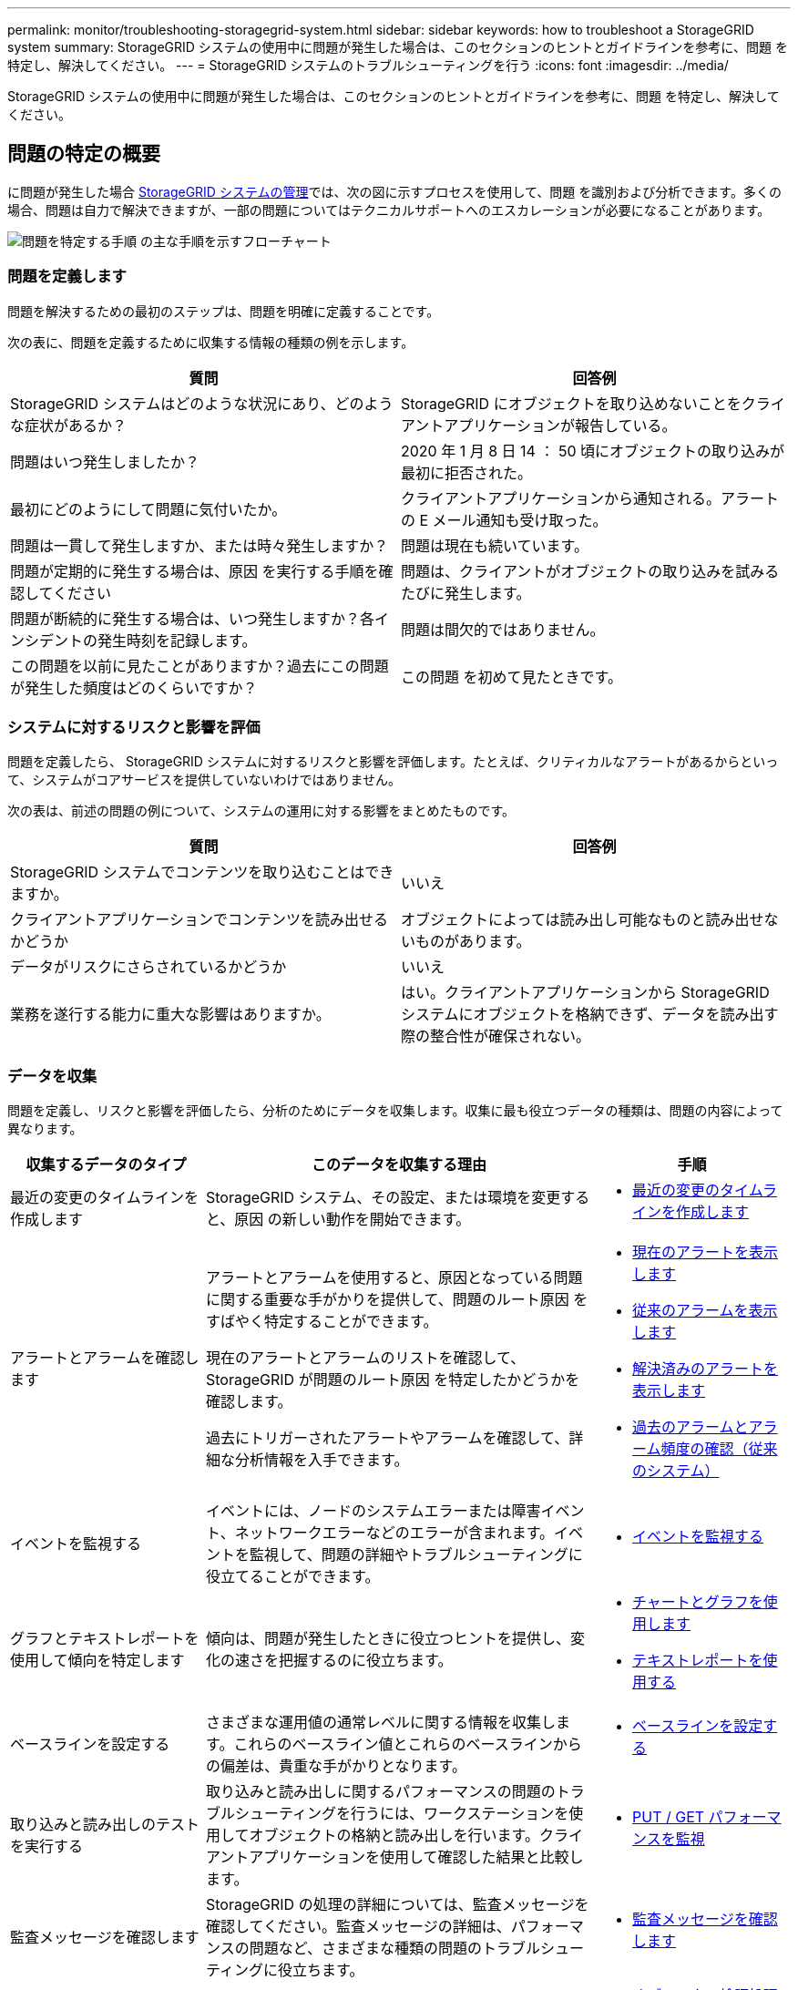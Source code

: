 ---
permalink: monitor/troubleshooting-storagegrid-system.html 
sidebar: sidebar 
keywords: how to troubleshoot a StorageGRID system 
summary: StorageGRID システムの使用中に問題が発生した場合は、このセクションのヒントとガイドラインを参考に、問題 を特定し、解決してください。 
---
= StorageGRID システムのトラブルシューティングを行う
:icons: font
:imagesdir: ../media/


[role="lead"]
StorageGRID システムの使用中に問題が発生した場合は、このセクションのヒントとガイドラインを参考に、問題 を特定し、解決してください。



== 問題の特定の概要

に問題が発生した場合 xref:../admin/index.adoc[StorageGRID システムの管理]では、次の図に示すプロセスを使用して、問題 を識別および分析できます。多くの場合、問題は自力で解決できますが、一部の問題についてはテクニカルサポートへのエスカレーションが必要になることがあります。

image::../media/problem_determination_methodology.gif[問題を特定する手順 の主な手順を示すフローチャート]



=== 問題を定義します

問題を解決するための最初のステップは、問題を明確に定義することです。

次の表に、問題を定義するために収集する情報の種類の例を示します。

[cols="1a,1a"]
|===
| 質問 | 回答例 


 a| 
StorageGRID システムはどのような状況にあり、どのような症状があるか？
 a| 
StorageGRID にオブジェクトを取り込めないことをクライアントアプリケーションが報告している。



 a| 
問題はいつ発生しましたか？
 a| 
2020 年 1 月 8 日 14 ： 50 頃にオブジェクトの取り込みが最初に拒否された。



 a| 
最初にどのようにして問題に気付いたか。
 a| 
クライアントアプリケーションから通知される。アラートの E メール通知も受け取った。



 a| 
問題は一貫して発生しますか、または時々発生しますか？
 a| 
問題は現在も続いています。



 a| 
問題が定期的に発生する場合は、原因 を実行する手順を確認してください
 a| 
問題は、クライアントがオブジェクトの取り込みを試みるたびに発生します。



 a| 
問題が断続的に発生する場合は、いつ発生しますか？各インシデントの発生時刻を記録します。
 a| 
問題は間欠的ではありません。



 a| 
この問題を以前に見たことがありますか？過去にこの問題が発生した頻度はどのくらいですか？
 a| 
この問題 を初めて見たときです。

|===


=== システムに対するリスクと影響を評価

問題を定義したら、 StorageGRID システムに対するリスクと影響を評価します。たとえば、クリティカルなアラートがあるからといって、システムがコアサービスを提供していないわけではありません。

次の表は、前述の問題の例について、システムの運用に対する影響をまとめたものです。

[cols="1a,1a"]
|===
| 質問 | 回答例 


 a| 
StorageGRID システムでコンテンツを取り込むことはできますか。
 a| 
いいえ



 a| 
クライアントアプリケーションでコンテンツを読み出せるかどうか
 a| 
オブジェクトによっては読み出し可能なものと読み出せないものがあります。



 a| 
データがリスクにさらされているかどうか
 a| 
いいえ



 a| 
業務を遂行する能力に重大な影響はありますか。
 a| 
はい。クライアントアプリケーションから StorageGRID システムにオブジェクトを格納できず、データを読み出す際の整合性が確保されない。

|===


=== データを収集

問題を定義し、リスクと影響を評価したら、分析のためにデータを収集します。収集に最も役立つデータの種類は、問題の内容によって異なります。

[cols="1a,2a,1a"]
|===
| 収集するデータのタイプ | このデータを収集する理由 | 手順 


 a| 
最近の変更のタイムラインを作成します
 a| 
StorageGRID システム、その設定、または環境を変更すると、原因 の新しい動作を開始できます。
 a| 
* <<create_timeline,最近の変更のタイムラインを作成します>>




 a| 
アラートとアラームを確認します
 a| 
アラートとアラームを使用すると、原因となっている問題に関する重要な手がかりを提供して、問題のルート原因 をすばやく特定することができます。

現在のアラートとアラームのリストを確認して、 StorageGRID が問題のルート原因 を特定したかどうかを確認します。

過去にトリガーされたアラートやアラームを確認して、詳細な分析情報を入手できます。
 a| 
* xref:viewing-current-alerts.adoc[現在のアラートを表示します]
* xref:viewing-legacy-alarms.adoc[従来のアラームを表示します]
* xref:viewing-resolved-alerts.adoc[解決済みのアラートを表示します]
* xref:managing-alarms.adoc[過去のアラームとアラーム頻度の確認（従来のシステム）]




 a| 
イベントを監視する
 a| 
イベントには、ノードのシステムエラーまたは障害イベント、ネットワークエラーなどのエラーが含まれます。イベントを監視して、問題の詳細やトラブルシューティングに役立てることができます。
 a| 
* xref:monitoring-events.adoc[イベントを監視する]




 a| 
グラフとテキストレポートを使用して傾向を特定します
 a| 
傾向は、問題が発生したときに役立つヒントを提供し、変化の速さを把握するのに役立ちます。
 a| 
* xref:using-charts-and-reports.adoc[チャートとグラフを使用します]
* xref:types-of-text-reports.adoc[テキストレポートを使用する]




 a| 
ベースラインを設定する
 a| 
さまざまな運用値の通常レベルに関する情報を収集します。これらのベースライン値とこれらのベースラインからの偏差は、貴重な手がかりとなります。
 a| 
* <<establish_baselines,ベースラインを設定する>>




 a| 
取り込みと読み出しのテストを実行する
 a| 
取り込みと読み出しに関するパフォーマンスの問題のトラブルシューティングを行うには、ワークステーションを使用してオブジェクトの格納と読み出しを行います。クライアントアプリケーションを使用して確認した結果と比較します。
 a| 
* xref:monitoring-put-and-get-performance.adoc[PUT / GET パフォーマンスを監視]




 a| 
監査メッセージを確認します
 a| 
StorageGRID の処理の詳細については、監査メッセージを確認してください。監査メッセージの詳細は、パフォーマンスの問題など、さまざまな種類の問題のトラブルシューティングに役立ちます。
 a| 
* xref:reviewing-audit-messages.adoc[監査メッセージを確認します]




 a| 
オブジェクトの場所とストレージの整合性をチェックする
 a| 
ストレージに問題がある場合は、オブジェクトが想定どおりに配置されていることを確認します。ストレージノード上のオブジェクトデータの整合性をチェックします。
 a| 
* xref:monitoring-object-verification-operations.adoc[オブジェクト検証処理を監視する]
* xref:confirming-object-data-locations.adoc[オブジェクトデータの場所を確認する]
* xref:verifying-object-integrity.adoc[オブジェクトの整合性を検証]




 a| 
テクニカルサポートに使用するデータを収集します
 a| 
テクニカルサポートに問い合わせた際に、問題のトラブルシューティングに役立つデータの収集や特定の情報の確認を求められることがあります。
 a| 
* xref:collecting-log-files-and-system-data.adoc[ログファイルとシステムデータを収集]
* xref:manually-triggering-autosupport-message.adoc[AutoSupport メッセージを手動でトリガーする]
* xref:reviewing-support-metrics.adoc[サポート指標を確認]


|===


==== 最近の変更のタイムラインを作成します

問題が発生した場合は、最近の変更内容と、その変更がいつ行われたかを検討する必要があります。

* StorageGRID システム、その設定、または環境を変更すると、原因 の新しい動作を開始できます。
* 変更のスケジュールを確認することで、問題 の担当となる変更を特定し、各変更がその開発にどのような影響を及ぼすかを特定できます。


システムに最近行われた変更の表を作成します。この表には、各変更がいつ行われたかに関する情報と、変更の進行中に他に何が行われたかに関する関連情報が含まれます。

[cols="1a,1a,1a"]
|===
| 変更時刻 | 変更のタイプ | 詳細 


 a| 
例：

* ノードのリカバリを開始したのはいつですか？
* ソフトウェアのアップグレードはいつ完了しましたか？
* プロセスを中断しましたか？

 a| 
どうしましたか？何をしましたか？
 a| 
変更に関連する詳細を文書化します。例：

* ネットワークの詳細が変更されました。
* インストールされたホットフィックス。
* クライアントのワークロードの変化


同時に複数の変更が発生した場合は注意してください。たとえば、アップグレードの実行中にこの変更が行われたかどうかを確認します。

|===


===== 最近の重要な変更の例

重要な変更の例をいくつか示します。

* StorageGRID システムのインストール、拡張、リカバリを最近行ったかどうか
* システムは最近アップグレードされましたか？ホットフィックスが適用されましたか？
* ハードウェアの修理や交換を最近行ったかどうか
* ILM ポリシーは更新されているか。
* クライアントのワークロードは変化しましたか。
* クライアントアプリケーションまたはその動作に変化はありますか。
* ロードバランサを変更したか、管理ノードまたはゲートウェイノードのハイアベイラビリティグループを追加または削除したか。
* 開始されたタスクのうち、完了までに時間がかかるものはありますか？たとえば、次のようなもの
+
** 障害が発生したストレージノードのリカバリ
** ストレージノードの運用停止


* テナントの追加や LDAP 設定の変更など、ユーザ認証に変更がないかどうか
* データ移行を実行中かどうか
* プラットフォームサービスが最近有効化または変更されましたか？
* 最近、コンプライアンスを有効にしましたか？
* クラウドストレージプールは追加または削除されていますか？
* ストレージの圧縮や暗号化に変更がないかどうか
* ネットワークインフラに変更はありますか。たとえば、 VLAN 、ルータ、 DNS などです。
* NTP ソースに変更がないかどうか
* グリッド、管理、クライアントの各ネットワークインターフェイスに変更がないかどうか
* アーカイブノードの設定に変更がないかどうか
* StorageGRID システムや環境にその他の変更がないかどうか




==== ベースラインを設定する

さまざまな運用値の通常レベルを記録することで、システムのベースラインを設定できます。将来的には、現在の値をこれらのベースラインと比較して、異常な値を検出して解決することができます。

[cols="1a,1a,1a"]
|===
| プロパティ（ Property ） | 価値 | 取得方法 


 a| 
ストレージの平均消費量
 a| 
1 日あたりの GB 消費量

1 日あたりの消費率
 a| 
Grid Manager に移動します。ノードページで、グリッド全体またはサイトを選択し、ストレージタブに移動します。

Storage Used - Object Data チャートで、この線がかなり安定している期間を探します。グラフにカーソルを合わせると、 1 日に消費されるストレージの量が推定されます

この情報は、システム全体または特定のデータセンターについて収集できます。



 a| 
メタデータの平均消費量
 a| 
1 日あたりの GB 消費量

1 日あたりの消費率
 a| 
Grid Manager に移動します。ノードページで、グリッド全体またはサイトを選択し、ストレージタブに移動します。

Storage Used - Object Metadata チャートで、この線がかなり安定している期間を探します。グラフにカーソルを合わせて、 1 日に消費されるメタデータストレージの量を見積もります

この情報は、システム全体または特定のデータセンターについて収集できます。



 a| 
S3 / Swift 処理のレート
 a| 
処理数 / 秒
 a| 
Grid Manager のダッシュボードに移動します。プロトコル処理セクションで、 S3 速度と Swift 速度の値を表示します。

特定のサイトまたはノードの取り込み速度と読み出し速度、および数を表示するには、 * nodes * > * _site または Storage Node_* > * Objects * を選択します。S3 または Swift の取り込みと読み出しのグラフにカーソルを合わせます。



 a| 
失敗した S3 / Swift 処理
 a| 
処理
 a| 
サポート * > * ツール * > * グリッドトポロジ * を選択します。API Operations セクションの Overview タブで、 S3 Operations - Failed または Swift Operations - Failed の値を確認します。



 a| 
ILM 評価の速度
 a| 
オブジェクト数 / 秒
 a| 
ノードページで、 * _GRID_NETWORK_* > * ILM * を選択します。

ILM キューグラフで、この線がかなり安定している期間を探します。グラフにカーソルを合わせて、システムの * 評価率 * のベースライン値を見積もります。



 a| 
ILM のスキャン速度
 a| 
オブジェクト数 / 秒
 a| 
ノード * > * _GRID_NETWORK_* > * ILM * を選択します。

ILM キューグラフで、この線がかなり安定している期間を探します。グラフにカーソルを合わせると、システムの * スキャンレート * のベースライン値が推定されます。



 a| 
クライアント処理からキューに登録されたオブジェクト
 a| 
オブジェクト数 / 秒
 a| 
ノード * > * _GRID_NETWORK_* > * ILM * を選択します。

ILM キューグラフで、この線がかなり安定している期間を探します。グラフにカーソルを合わせて、システムの「 * Objects queued （ from client operations ） * 」のベースライン値を見積もります。



 a| 
クエリの平均レイテンシ
 a| 
表示されます
 a| 
ノード * > * _ ストレージノード _ * > * オブジェクト * を選択します。クエリテーブルで、平均レイテンシの値を確認します。

|===


=== データを分析する

収集した情報を使用して、問題の原因 と潜在的な解決策を特定します。

分析方法は問題の内容によって異なりますが、一般的には次の手順に従ってください。

* アラームを使用して、障害が発生したポイントやボトルネックを特定します。
* アラーム履歴とチャートを使用して、問題の履歴を再構築します。
* チャートを使用して異常を特定し、問題の状況を通常の動作と比較します。




=== エスカレーション情報のチェックリスト

自分で問題を解決できない場合は、テクニカルサポートにお問い合わせください。テクニカルサポートに連絡する前に、次の表に記載された問題解決に必要な情報を収集してください。

[cols="2,2,4a"]
|===
| image:../media/feature_checkmark.gif["チェックマーク"] | 項目 | 注： 


|  | 問題点  a| 
問題の症状は何ですか？問題はいつ発生しましたか？一貫して、または断続的に発生しますか？断続的に発生した場合、何回起きましたか？

xref:troubleshooting-storagegrid-system.adoc[問題を定義します]



|  | 影響の評価  a| 
問題の重大度はどの程度ですか。クライアントアプリケーションにはどのような影響がありますか？

* クライアントは以前に正常に接続されていますか？
* クライアントはデータの取り込み、読み出し、削除を実行できますか。




|  | StorageGRID システム ID  a| 
[* maintenance * （メンテナンス * ） ] > [* System * （システム * ） ] > [* License * （ライセンス *StorageGRID システム ID は現在のライセンスの一部として表示されます。



|  | ソフトウェアのバージョン  a| 
グリッドマネージャの上部から、ヘルプアイコンを選択し、 * バージョン情報 * を選択して StorageGRID のバージョンを確認します。



|  | カスタマイズ  a| 
StorageGRID システムの構成をまとめます。たとえば、次のように指定します。

* グリッドでストレージ圧縮、ストレージ暗号化、コンプライアンスを使用していますか？
* ILM によってレプリケートオブジェクトまたはイレイジャーコーディングオブジェクトが作成されるか、ILM によってサイトの冗長性が確保されるか、ILM ルールの取り込み動作は Strict 、 Balanced 、 Dual Commit のいずれか）ですか。




|  | ログファイルとシステムデータ  a| 
システムのログファイルとシステムデータを収集します。[ * support * > * Tools * > * Logs * ] を選択します。

ログは、グリッド全体または選択したノードについて収集できます。

選択したノードのログのみを収集する場合は、 ADC サービスがあるストレージノードを 1 つ以上含めるようにしてください。（サイトの最初の 3 つのストレージノードに ADC サービスが含まれています）。

xref:collecting-log-files-and-system-data.adoc[ログファイルとシステムデータを収集]



|  | ベースライン情報  a| 
取り込み処理、読み出し処理、およびストレージ消費量に関するベースライン情報を収集します。

<<establish_baselines,ベースラインを設定する>>



|  | 最近の変更のタイムライン  a| 
システムや環境に対する最近の変更をまとめたタイムラインを作成

<<create_timeline,最近の変更のタイムラインを作成します>>



|  | 問題 を診断するための取り組みの歴史  a| 
問題 の診断またはトラブルシューティングの手順を自分で実行した場合は、実行した手順と結果を記録しておいてください。

|===